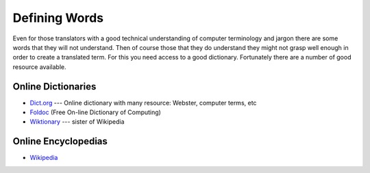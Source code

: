 
.. _../pages/guide/word_definitions#defining_words:

Defining Words
**************

Even for those translators with a good technical understanding of computer
terminology and jargon there are some words that they will not understand.
Then of course those that they do understand they might not grasp well enough
in order to create a translated term.  For this you need access to a good
dictionary.  Fortunately there are a number of good resource available.

.. _../pages/guide/word_definitions#online_dictionaries:

Online Dictionaries
===================

* `Dict.org <http://www.dict.org/>`_ --- Online dictionary with many resource:
  Webster, computer terms, etc
* `Foldoc <http://www.foldoc.org/>`_ (Free On-line Dictionary of Computing)
* `Wiktionary <http://wiktionary.org/>`_ --- sister of Wikipedia

.. _../pages/guide/word_definitions#online_encyclopedias:

Online Encyclopedias
====================

* `Wikipedia <http://wikipedia.org/>`_
